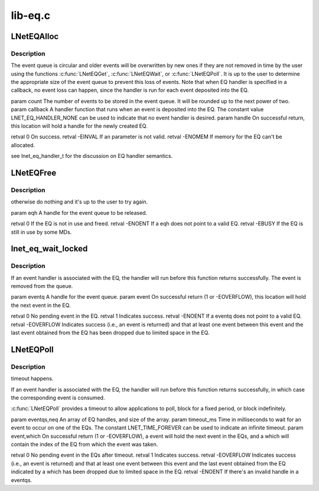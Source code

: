 .. -*- coding: utf-8; mode: rst -*-

========
lib-eq.c
========


.. _`lneteqalloc`:

LNetEQAlloc
===========

.. c:function:: int LNetEQAlloc (unsigned int count, lnet_eq_handler_t callback, lnet_handle_eq_t *handle)

    :param unsigned int count:

        *undescribed*

    :param lnet_eq_handler_t callback:

        *undescribed*

    :param lnet_handle_eq_t \*handle:

        *undescribed*



.. _`lneteqalloc.description`:

Description
-----------


The event queue is circular and older events will be overwritten by new
ones if they are not removed in time by the user using the functions
:c:func:`LNetEQGet`, :c:func:`LNetEQWait`, or :c:func:`LNetEQPoll`. It is up to the user to
determine the appropriate size of the event queue to prevent this loss
of events. Note that when EQ handler is specified in \a callback, no
event loss can happen, since the handler is run for each event deposited
into the EQ.

\param count The number of events to be stored in the event queue. It
will be rounded up to the next power of two.
\param callback A handler function that runs when an event is deposited
into the EQ. The constant value LNET_EQ_HANDLER_NONE can be used to
indicate that no event handler is desired.
\param handle On successful return, this location will hold a handle for
the newly created EQ.

\retval 0       On success.
\retval -EINVAL If an parameter is not valid.
\retval -ENOMEM If memory for the EQ can't be allocated.

\see lnet_eq_handler_t for the discussion on EQ handler semantics.



.. _`lneteqfree`:

LNetEQFree
==========

.. c:function:: int LNetEQFree (lnet_handle_eq_t eqh)

    :param lnet_handle_eq_t eqh:

        *undescribed*



.. _`lneteqfree.description`:

Description
-----------

otherwise do nothing and it's up to the user to try again.

\param eqh A handle for the event queue to be released.

\retval 0 If the EQ is not in use and freed.
\retval -ENOENT If \a eqh does not point to a valid EQ.
\retval -EBUSY  If the EQ is still in use by some MDs.



.. _`lnet_eq_wait_locked`:

lnet_eq_wait_locked
===================

.. c:function:: int lnet_eq_wait_locked (int *timeout_ms)

    :param int \*timeout_ms:

        *undescribed*



.. _`lnet_eq_wait_locked.description`:

Description
-----------

If an event handler is associated with the EQ, the handler will run before
this function returns successfully. The event is removed from the queue.

\param eventq A handle for the event queue.
\param event On successful return (1 or -EOVERFLOW), this location will
hold the next event in the EQ.

\retval 0          No pending event in the EQ.
\retval 1          Indicates success.
\retval -ENOENT    If \a eventq does not point to a valid EQ.
\retval -EOVERFLOW Indicates success (i.e., an event is returned) and that
at least one event between this event and the last event obtained from the
EQ has been dropped due to limited space in the EQ.



.. _`lneteqpoll`:

LNetEQPoll
==========

.. c:function:: int LNetEQPoll (lnet_handle_eq_t *eventqs, int neq, int timeout_ms, lnet_event_t *event, int *which)

    :param lnet_handle_eq_t \*eventqs:

        *undescribed*

    :param int neq:

        *undescribed*

    :param int timeout_ms:

        *undescribed*

    :param lnet_event_t \*event:

        *undescribed*

    :param int \*which:

        *undescribed*



.. _`lneteqpoll.description`:

Description
-----------

timeout happens.

If an event handler is associated with the EQ, the handler will run before
this function returns successfully, in which case the corresponding event
is consumed.

:c:func:`LNetEQPoll` provides a timeout to allow applications to poll, block for a
fixed period, or block indefinitely.

\param eventqs,neq An array of EQ handles, and size of the array.
\param timeout_ms Time in milliseconds to wait for an event to occur on
one of the EQs. The constant LNET_TIME_FOREVER can be used to indicate an
infinite timeout.
\param event,which On successful return (1 or -EOVERFLOW), \a event will
hold the next event in the EQs, and \a which will contain the index of the
EQ from which the event was taken.

\retval 0          No pending event in the EQs after timeout.
\retval 1          Indicates success.
\retval -EOVERFLOW Indicates success (i.e., an event is returned) and that
at least one event between this event and the last event obtained from the
EQ indicated by \a which has been dropped due to limited space in the EQ.
\retval -ENOENT    If there's an invalid handle in \a eventqs.

